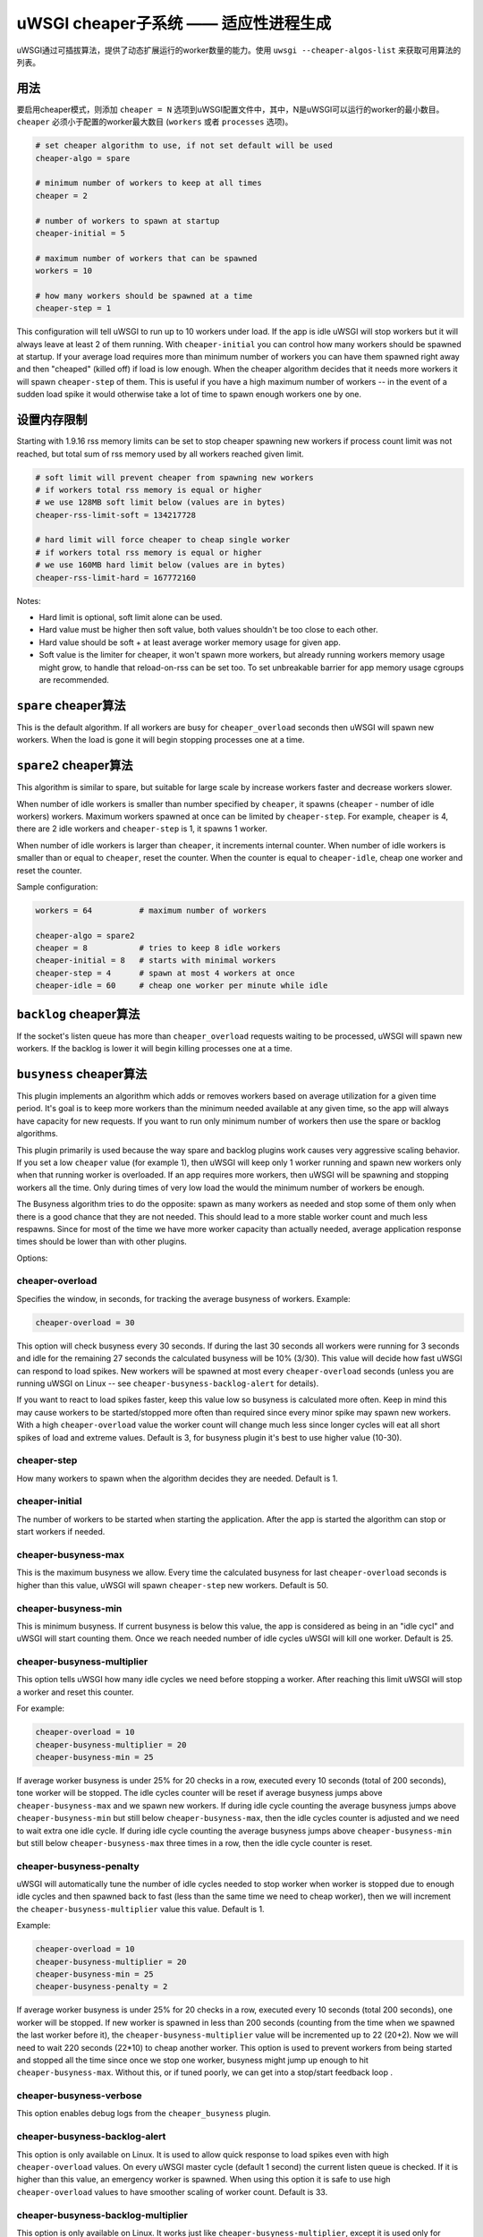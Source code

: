 uWSGI cheaper子系统 ——  适应性进程生成
========================================================

uWSGI通过可插拔算法，提供了动态扩展运行的worker数量的能力。使用 ``uwsgi --cheaper-algos-list`` 来获取可用算法的列表。

用法
-----

要启用cheaper模式，则添加 ``cheaper = N`` 选项到uWSGI配置文件中，其中，N是uWSGI可以运行的worker的最小数目。
``cheaper`` 必须小于配置的worker最大数目
(``workers`` 或者 ``processes`` 选项)。

.. code-block:: ini

   # set cheaper algorithm to use, if not set default will be used
   cheaper-algo = spare

   # minimum number of workers to keep at all times
   cheaper = 2
   
   # number of workers to spawn at startup
   cheaper-initial = 5

   # maximum number of workers that can be spawned
   workers = 10

   # how many workers should be spawned at a time
   cheaper-step = 1


This configuration will tell uWSGI to run up to 10 workers under load. If the
app is idle uWSGI will stop workers but it will always leave at least 2 of them
running.  With ``cheaper-initial`` you can control how many workers should be
spawned at startup. If your average load requires more than minimum number of
workers you can have them spawned right away and then "cheaped" (killed off) if
load is low enough.  When the cheaper algorithm decides that it needs more
workers it will spawn ``cheaper-step`` of them. This is useful if you have a
high maximum number of workers -- in the event of a sudden load spike it would
otherwise take a lot of time to spawn enough workers one by one.

设置内存限制
---------------------

Starting with 1.9.16 rss memory limits can be set to stop cheaper spawning
new workers if process count limit was not reached, but total sum of rss
memory used by all workers reached given limit.

.. code-block:: ini

   # soft limit will prevent cheaper from spawning new workers
   # if workers total rss memory is equal or higher
   # we use 128MB soft limit below (values are in bytes)
   cheaper-rss-limit-soft = 134217728

   # hard limit will force cheaper to cheap single worker
   # if workers total rss memory is equal or higher
   # we use 160MB hard limit below (values are in bytes)
   cheaper-rss-limit-hard = 167772160

Notes:

- Hard limit is optional, soft limit alone can be used.
- Hard value must be higher then soft value, both values shouldn't be too close to each other.
- Hard value should be soft + at least average worker memory usage for given app.
- Soft value is the limiter for cheaper, it won't spawn more workers, but already running workers
  memory usage might grow, to handle that reload-on-rss can be set too. To set unbreakable barrier
  for app memory usage cgroups are recommended.


``spare`` cheaper算法
---------------------------

This is the default algorithm.  If all workers are busy for
``cheaper_overload`` seconds then uWSGI will spawn new workers. When the load
is gone it will begin stopping processes one at a time.


``spare2`` cheaper算法
----------------------------

This algorithm is similar to spare, but suitable for large scale by increase workers faster and
decrease workers slower.

When number of idle workers is smaller than number specified by ``cheaper``, it spawns (``cheaper`` -
number of idle workers) workers.  Maximum workers spawned at once can be limited by ``cheaper-step``.
For example, ``cheaper`` is 4, there are 2 idle workers and ``cheaper-step`` is 1, it spawns 1 worker.

When number of idle workers is larger than ``cheaper``, it increments internal counter.
When number of idle workers is smaller than or equal to ``cheaper``, reset the counter.
When the counter is equal to ``cheaper-idle``, cheap one worker and reset the counter.

Sample configuration:

.. code-block:: ini

   workers = 64          # maximum number of workers

   cheaper-algo = spare2
   cheaper = 8           # tries to keep 8 idle workers
   cheaper-initial = 8   # starts with minimal workers
   cheaper-step = 4      # spawn at most 4 workers at once
   cheaper-idle = 60     # cheap one worker per minute while idle


``backlog`` cheaper算法
-----------------------------

.. 注意:: ``backlog`` is only available on Linux and only on TCP sockets (not UNIX domain sockets).

If the socket's listen queue has more than ``cheaper_overload`` requests
waiting to be processed, uWSGI will spawn new workers.  If the backlog is lower
it will begin killing processes one at a time.

``busyness`` cheaper算法
------------------------------

.. 注意:: This algorithm is optional, it is only available if the ``cheaper_busyness`` plugin is compiled and loaded.

This plugin implements an algorithm which adds or removes workers based on
average utilization for a given time period. It's goal is to keep more workers
than the minimum needed available at any given time, so the app will always
have capacity for new requests. If you want to run only minimum number of
workers then use the spare or backlog algorithms.

This plugin primarily is used because the way spare and backlog plugins work
causes very aggressive scaling behavior. If you set a low ``cheaper`` value
(for example 1), then uWSGI will keep only 1 worker running and spawn new
workers only when that running worker is overloaded.  If an app requires more
workers, then uWSGI will be spawning and stopping workers all the time. Only
during times of very low load the would the minimum number of workers be
enough.  

The Busyness algorithm tries to do the opposite: spawn as many workers as
needed and stop some of them only when there is a good chance that they are not
needed. This should lead to a more stable worker count and much less respawns.
Since for most of the time we have more worker capacity  than actually needed,
average application response times should be lower than with other plugins.

Options:

cheaper-overload
****************

Specifies the window, in seconds, for tracking the average busyness of workers. Example:

.. code-block:: ini

   cheaper-overload = 30

This option will check busyness every 30 seconds. If during the last 30 seconds
all workers were running for 3 seconds and idle for the remaining 27 seconds
the calculated busyness will be 10% (3/30). This value will decide how fast
uWSGI can respond to load spikes. New workers will be spawned at most every
``cheaper-overload`` seconds (unless you are running uWSGI on Linux -- see
``cheaper-busyness-backlog-alert`` for details).  

If you want to react to load spikes faster, keep this value low so busyness is
calculated more often. Keep in mind this may cause workers to be
started/stopped more often than required since every minor spike may spawn new
workers. With a high ``cheaper-overload`` value the worker count will change
much less since longer cycles will eat all short spikes of load and extreme
values.
Default is 3, for busyness plugin it's best to use higher value (10-30).

cheaper-step
************

How many workers to spawn when the algorithm decides they are needed. Default
is 1.

cheaper-initial
***************

The number of workers to be started when starting the application. After the
app is started the algorithm can stop or start workers if needed.

cheaper-busyness-max
********************

This is the maximum busyness we allow. Every time the calculated busyness for
last ``cheaper-overload`` seconds is higher than this value, uWSGI will spawn
``cheaper-step`` new workers.  Default is 50.

cheaper-busyness-min
********************

This is minimum busyness. If current busyness is below this value, the app is
considered as being in an "idle cycl" and uWSGI will start counting them. Once
we reach needed number of idle cycles uWSGI will kill one worker.  Default is
25.

cheaper-busyness-multiplier
***************************

This option tells uWSGI how many idle cycles we need before stopping a worker.
After reaching this limit uWSGI will stop a worker and reset this counter.

For example:

.. code-block:: ini
   
   cheaper-overload = 10
   cheaper-busyness-multiplier = 20
   cheaper-busyness-min = 25

If average worker busyness is under 25% for 20 checks in a row, executed every
10 seconds (total of 200 seconds), tone worker will be stopped. The idle cycles
counter will be reset if average busyness jumps above ``cheaper-busyness-max``
and we spawn new workers. If during idle cycle counting the average busyness
jumps above ``cheaper-busyness-min`` but still below ``cheaper-busyness-max``,
then the idle cycles counter is adjusted and we need to wait extra one idle
cycle. If during idle cycle counting the average busyness jumps above
``cheaper-busyness-min`` but still below ``cheaper-busyness-max`` three times
in a row, then the idle cycle counter is reset.

cheaper-busyness-penalty
************************

uWSGI will automatically tune the number of idle cycles needed to stop worker
when worker is stopped due to enough idle cycles and then spawned back to fast
(less than the same time we need to cheap worker), then we will increment the
``cheaper-busyness-multiplier`` value this value.  Default is 1.

Example:

.. code-block:: ini

   cheaper-overload = 10
   cheaper-busyness-multiplier = 20
   cheaper-busyness-min = 25
   cheaper-busyness-penalty = 2

If average worker busyness is under 25% for 20 checks in a row, executed every
10 seconds (total 200 seconds), one worker will be stopped. If new worker is
spawned in less than 200 seconds (counting from the time when we spawned the
last worker before it), the ``cheaper-busyness-multiplier`` value will be
incremented up to 22 (20+2). Now we will need to wait 220 seconds (22*10) to
cheap another worker.  This option is used to prevent workers from being
started and stopped all the time since once we stop one worker, busyness might
jump up enough to hit ``cheaper-busyness-max``. Without this, or if tuned
poorly, we can get into a stop/start feedback loop .

cheaper-busyness-verbose
************************

This option enables debug logs from the ``cheaper_busyness`` plugin.

cheaper-busyness-backlog-alert
******************************

This option is only available on Linux. It is used to allow quick response to
load spikes even with high ``cheaper-overload`` values. On every uWSGI master
cycle (default 1 second) the current listen queue is checked. If it is higher
than this value, an emergency worker is spawned. When using this option it is
safe to use high ``cheaper-overload`` values to have smoother scaling of worker
count. Default is 33.

cheaper-busyness-backlog-multiplier
***********************************

This option is only available on Linux. It works just like
``cheaper-busyness-multiplier``, except it is used only for emergency workers
spawned when listen queue was higher than ``cheaper-busyness-backlog-alert``.

Emergency workers are spawned in case of big load spike to prevent currently
running workers from being overloaded. Sometimes load spike are random and
short which can spawn a lot of emergency workers. In such cases we would need
to wait several cycles before reaping those workers. This provides an alternate
multiplier to reap these processes faster.  Default is 3.

cheaper-busyness-backlog-step
*****************************

This option is only available on Linux. It sets the number of emergency workers
spawned when listen queue is higher than ``cheaper-busyness-backlog-alert``.
Defaults to 1.

cheaper-busyness-backlog-nonzero
********************************

This option is only available on Linux. It will spawn new emergency workers if
the request listen queue is > 0 for more than N seconds.  It is used to protect
the server from the corner case where there is only a single worker running and
the worker is handling a long running request. If uWSGI receives new requests
they would stay in the request queue until that long running request is
completed. With this option we can detect such a condition and spawn new worker
to prevent queued requests from being timed out.  Default is 60.

Notes regarding Busyness
************************

* Experiment with settings, there is no one golden rule of what values should be used for everyone. Test and pick values that are best for you. Monitoring uWSGI stats (via Carbon, for instance) will make it easy to decide on good values.
* Don't expect busyness to be constant. it will change frequently. In the end, real users interact with your apps in very random way. It's recommended to use longer --cheaper-overload values (>=30) to have less spikes.
* If you want to run some benchmarks with this plugin, you should use tools that add randomness to the work load
* With a low number of workers (2-3) starting new worker or stopping one might affect busyness a lot, if You have 2 workers with busyness of 50%, than stopping one of them will increase busyness to 100%. Keep that in mind when picking min and max levels, with only few workers running most of the time max should be more than double of min, otherwise every time one worker is stopped it might increase busyness to above max level.
* With a low number of workers (1-4) and default settings expect this plugin will keep average busyness below the minimum level; adjust levels to compensate for this.
* With a higher number of workers required to handle load, worker count should stabilize somewhere near minimum busyness level, jumping a little bit around this value
* When experimenting with this plugin it is advised to enable ``--cheaper-busyness-verbose`` to get an idea of what it is doing. An example log follows.

  .. code-block:: python

     # These messages are logged at startup to show current settings
     [busyness] settings: min=20%, max=60%, overload=20, multiplier=15, respawn penalty=3
     [busyness] backlog alert is set to 33 request(s)

     # With --cheaper-busyness-verbose enabled You can monitor calculated busyness
     [busyness] worker nr 1 20s average busyness is at 11%
     [busyness] worker nr 2 20s average busyness is at 11%
     [busyness] worker nr 3 20s average busyness is at 20%
     [busyness] 20s average busyness of 3 worker(s) is at 14%

     # Average busyness is under 20%, we start counting idle cycles
     # we have overload=20 and multiplier=15 so we need to wait 300 seconds before we can stop worker
     # cycle we just had was counted as idle so we need to wait another 280 seconds
     # 1 missing second below is just from rounding, master cycle is every 1 second but it also takes some time, this is normal
     [busyness] need to wait 279 more second(s) to cheap worker

     # We waited long enough and we can stop one worker
     [busyness] worker nr 1 20s average busyness is at 6%
     [busyness] worker nr 2 20s average busyness is at 22%
     [busyness] worker nr 3 20s average busyness is at 19%
     [busyness] 20s average busyness of 3 worker(s) is at 15%
     [busyness] 20s average busyness is at 15%, cheap one of 3 running workers

     # After stopping one worker average busyness is now higher, which is no surprise
     [busyness] worker nr 2 20s average busyness is at 36%
     [busyness] worker nr 3 20s average busyness is at 24%
     [busyness] 20s average busyness of 2 worker(s) is at 30%
     # 30% is above our minimum (20%), but it's still far from our maximum (60%)
     # since this is not idle cycle uWSGI will ignore it when counting when to stop worker
     [busyness] 20s average busyness is at 30%, 1 non-idle cycle(s), adjusting cheaper timer

     # After a while our average busyness is still low enough, so we stop another worker
     [busyness] 20s average busyness is at 3%, cheap one of 2 running workers

     # With only one worker running we won't see per worker busyness since it's the same as total average
     [busyness] 20s average busyness of 1 worker(s) is at 16%
     [busyness] 20s average busyness of 1 worker(s) is at 17%

     # Shortly after stopping second worker and with only one running we have load spike that is enough to hit our maximum level
     # this was just few cycles after stopping worker so uWSGI will increase multiplier
     # now we need to wait extra 3 cycles before stopping worker
     [busyness] worker(s) respawned to fast, increasing cheaper multiplier to 18 (+3)

     # Initially we needed to wait only 300 seconds, now we need to have 360 subsequent seconds when workers busyness is below minimum level
     # 10*20 + 3*20 = 360
     [busyness] worker nr 1 20s average busyness is at 9%
     [busyness] worker nr 2 20s average busyness is at 17%
     [busyness] worker nr 3 20s average busyness is at 17%
     [busyness] worker nr 4 20s average busyness is at 21%
     [busyness] 20s average busyness of 4 worker(s) is at 16%
     [busyness] need to wait 339 more second(s) to cheap worker
